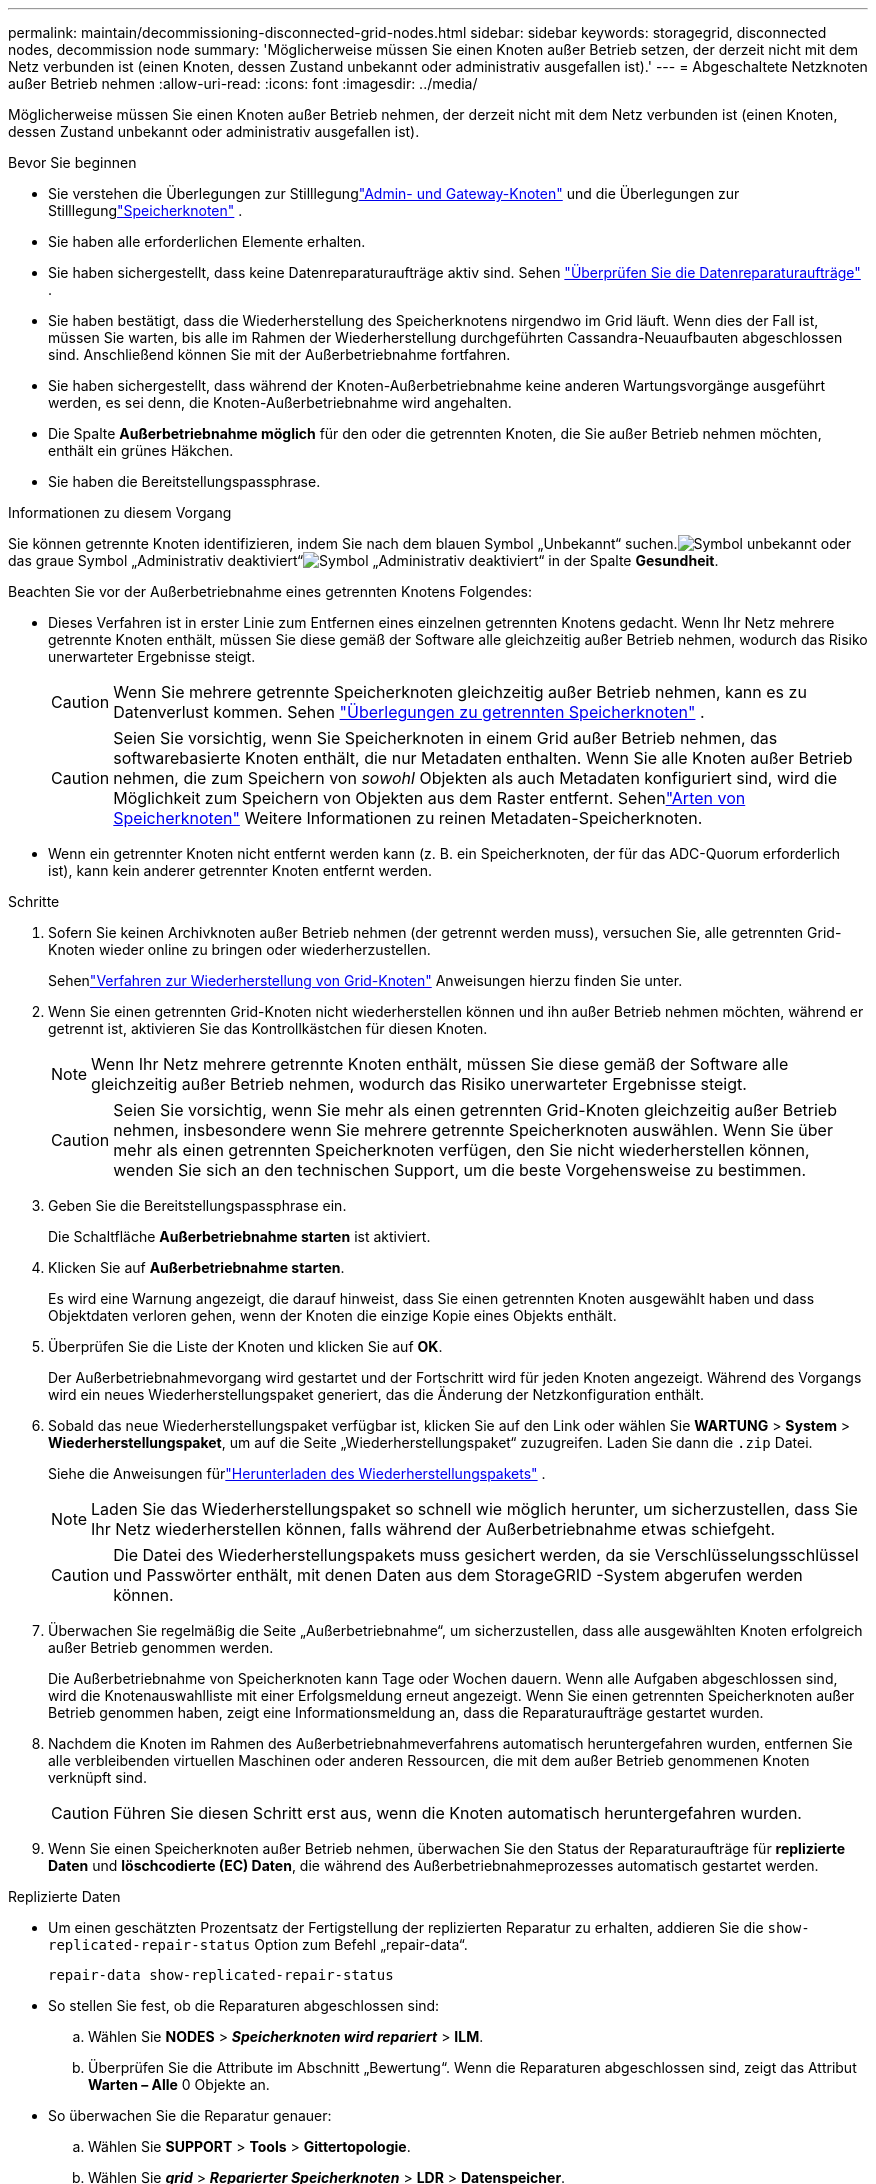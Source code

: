 ---
permalink: maintain/decommissioning-disconnected-grid-nodes.html 
sidebar: sidebar 
keywords: storagegrid, disconnected nodes, decommission node 
summary: 'Möglicherweise müssen Sie einen Knoten außer Betrieb setzen, der derzeit nicht mit dem Netz verbunden ist (einen Knoten, dessen Zustand unbekannt oder administrativ ausgefallen ist).' 
---
= Abgeschaltete Netzknoten außer Betrieb nehmen
:allow-uri-read: 
:icons: font
:imagesdir: ../media/


[role="lead"]
Möglicherweise müssen Sie einen Knoten außer Betrieb nehmen, der derzeit nicht mit dem Netz verbunden ist (einen Knoten, dessen Zustand unbekannt oder administrativ ausgefallen ist).

.Bevor Sie beginnen
* Sie verstehen die Überlegungen zur Stilllegunglink:considerations-for-decommissioning-admin-or-gateway-nodes.html["Admin- und Gateway-Knoten"] und die Überlegungen zur Stilllegunglink:considerations-for-decommissioning-storage-nodes.html["Speicherknoten"] .
* Sie haben alle erforderlichen Elemente erhalten.
* Sie haben sichergestellt, dass keine Datenreparaturaufträge aktiv sind. Sehen link:checking-data-repair-jobs.html["Überprüfen Sie die Datenreparaturaufträge"] .
* Sie haben bestätigt, dass die Wiederherstellung des Speicherknotens nirgendwo im Grid läuft.  Wenn dies der Fall ist, müssen Sie warten, bis alle im Rahmen der Wiederherstellung durchgeführten Cassandra-Neuaufbauten abgeschlossen sind.  Anschließend können Sie mit der Außerbetriebnahme fortfahren.
* Sie haben sichergestellt, dass während der Knoten-Außerbetriebnahme keine anderen Wartungsvorgänge ausgeführt werden, es sei denn, die Knoten-Außerbetriebnahme wird angehalten.
* Die Spalte *Außerbetriebnahme möglich* für den oder die getrennten Knoten, die Sie außer Betrieb nehmen möchten, enthält ein grünes Häkchen.
* Sie haben die Bereitstellungspassphrase.


.Informationen zu diesem Vorgang
Sie können getrennte Knoten identifizieren, indem Sie nach dem blauen Symbol „Unbekannt“ suchen.image:../media/icon_alarm_blue_unknown.png["Symbol unbekannt"] oder das graue Symbol „Administrativ deaktiviert“image:../media/icon_alarm_gray_administratively_down.png["Symbol „Administrativ deaktiviert“"] in der Spalte *Gesundheit*.

Beachten Sie vor der Außerbetriebnahme eines getrennten Knotens Folgendes:

* Dieses Verfahren ist in erster Linie zum Entfernen eines einzelnen getrennten Knotens gedacht.  Wenn Ihr Netz mehrere getrennte Knoten enthält, müssen Sie diese gemäß der Software alle gleichzeitig außer Betrieb nehmen, wodurch das Risiko unerwarteter Ergebnisse steigt.
+

CAUTION: Wenn Sie mehrere getrennte Speicherknoten gleichzeitig außer Betrieb nehmen, kann es zu Datenverlust kommen. Sehen link:considerations-for-decommissioning-storage-nodes.html#considerations-disconnected-storage-nodes["Überlegungen zu getrennten Speicherknoten"] .

+

CAUTION: Seien Sie vorsichtig, wenn Sie Speicherknoten in einem Grid außer Betrieb nehmen, das softwarebasierte Knoten enthält, die nur Metadaten enthalten.  Wenn Sie alle Knoten außer Betrieb nehmen, die zum Speichern von _sowohl_ Objekten als auch Metadaten konfiguriert sind, wird die Möglichkeit zum Speichern von Objekten aus dem Raster entfernt.  Sehenlink:../primer/what-storage-node-is.html#types-of-storage-nodes["Arten von Speicherknoten"] Weitere Informationen zu reinen Metadaten-Speicherknoten.

* Wenn ein getrennter Knoten nicht entfernt werden kann (z. B. ein Speicherknoten, der für das ADC-Quorum erforderlich ist), kann kein anderer getrennter Knoten entfernt werden.


.Schritte
. Sofern Sie keinen Archivknoten außer Betrieb nehmen (der getrennt werden muss), versuchen Sie, alle getrennten Grid-Knoten wieder online zu bringen oder wiederherzustellen.
+
Sehenlink:warnings-and-considerations-for-grid-node-recovery.html["Verfahren zur Wiederherstellung von Grid-Knoten"] Anweisungen hierzu finden Sie unter.

. Wenn Sie einen getrennten Grid-Knoten nicht wiederherstellen können und ihn außer Betrieb nehmen möchten, während er getrennt ist, aktivieren Sie das Kontrollkästchen für diesen Knoten.
+

NOTE: Wenn Ihr Netz mehrere getrennte Knoten enthält, müssen Sie diese gemäß der Software alle gleichzeitig außer Betrieb nehmen, wodurch das Risiko unerwarteter Ergebnisse steigt.

+

CAUTION: Seien Sie vorsichtig, wenn Sie mehr als einen getrennten Grid-Knoten gleichzeitig außer Betrieb nehmen, insbesondere wenn Sie mehrere getrennte Speicherknoten auswählen.  Wenn Sie über mehr als einen getrennten Speicherknoten verfügen, den Sie nicht wiederherstellen können, wenden Sie sich an den technischen Support, um die beste Vorgehensweise zu bestimmen.

. Geben Sie die Bereitstellungspassphrase ein.
+
Die Schaltfläche *Außerbetriebnahme starten* ist aktiviert.

. Klicken Sie auf *Außerbetriebnahme starten*.
+
Es wird eine Warnung angezeigt, die darauf hinweist, dass Sie einen getrennten Knoten ausgewählt haben und dass Objektdaten verloren gehen, wenn der Knoten die einzige Kopie eines Objekts enthält.

. Überprüfen Sie die Liste der Knoten und klicken Sie auf *OK*.
+
Der Außerbetriebnahmevorgang wird gestartet und der Fortschritt wird für jeden Knoten angezeigt. Während des Vorgangs wird ein neues Wiederherstellungspaket generiert, das die Änderung der Netzkonfiguration enthält.

. Sobald das neue Wiederherstellungspaket verfügbar ist, klicken Sie auf den Link oder wählen Sie *WARTUNG* > *System* > *Wiederherstellungspaket*, um auf die Seite „Wiederherstellungspaket“ zuzugreifen. Laden Sie dann die `.zip` Datei.
+
Siehe die Anweisungen fürlink:downloading-recovery-package.html["Herunterladen des Wiederherstellungspakets"] .

+

NOTE: Laden Sie das Wiederherstellungspaket so schnell wie möglich herunter, um sicherzustellen, dass Sie Ihr Netz wiederherstellen können, falls während der Außerbetriebnahme etwas schiefgeht.

+

CAUTION: Die Datei des Wiederherstellungspakets muss gesichert werden, da sie Verschlüsselungsschlüssel und Passwörter enthält, mit denen Daten aus dem StorageGRID -System abgerufen werden können.

. Überwachen Sie regelmäßig die Seite „Außerbetriebnahme“, um sicherzustellen, dass alle ausgewählten Knoten erfolgreich außer Betrieb genommen werden.
+
Die Außerbetriebnahme von Speicherknoten kann Tage oder Wochen dauern.  Wenn alle Aufgaben abgeschlossen sind, wird die Knotenauswahlliste mit einer Erfolgsmeldung erneut angezeigt.  Wenn Sie einen getrennten Speicherknoten außer Betrieb genommen haben, zeigt eine Informationsmeldung an, dass die Reparaturaufträge gestartet wurden.

. Nachdem die Knoten im Rahmen des Außerbetriebnahmeverfahrens automatisch heruntergefahren wurden, entfernen Sie alle verbleibenden virtuellen Maschinen oder anderen Ressourcen, die mit dem außer Betrieb genommenen Knoten verknüpft sind.
+

CAUTION: Führen Sie diesen Schritt erst aus, wenn die Knoten automatisch heruntergefahren wurden.

. Wenn Sie einen Speicherknoten außer Betrieb nehmen, überwachen Sie den Status der Reparaturaufträge für *replizierte Daten* und *löschcodierte (EC) Daten*, die während des Außerbetriebnahmeprozesses automatisch gestartet werden.


[role="tabbed-block"]
====
.Replizierte Daten
--
* Um einen geschätzten Prozentsatz der Fertigstellung der replizierten Reparatur zu erhalten, addieren Sie die `show-replicated-repair-status` Option zum Befehl „repair-data“.
+
`repair-data show-replicated-repair-status`

* So stellen Sie fest, ob die Reparaturen abgeschlossen sind:
+
.. Wählen Sie *NODES* > *_Speicherknoten wird repariert_* > *ILM*.
.. Überprüfen Sie die Attribute im Abschnitt „Bewertung“.  Wenn die Reparaturen abgeschlossen sind, zeigt das Attribut *Warten – Alle* 0 Objekte an.


* So überwachen Sie die Reparatur genauer:
+
.. Wählen Sie *SUPPORT* > *Tools* > *Gittertopologie*.
.. Wählen Sie *_grid_* > *_Reparierter Speicherknoten_* > *LDR* > *Datenspeicher*.
.. Verwenden Sie eine Kombination der folgenden Attribute, um so gut wie möglich zu bestimmen, ob replizierte Reparaturen abgeschlossen sind.
+

NOTE: Möglicherweise liegen Cassandra-Inkonsistenzen vor und fehlgeschlagene Reparaturen werden nicht nachverfolgt.

+
*** *Reparaturversuche (XRPA)*: Verwenden Sie dieses Attribut, um den Fortschritt replizierter Reparaturen zu verfolgen.  Dieses Attribut erhöht sich jedes Mal, wenn ein Speicherknoten versucht, ein Hochrisikoobjekt zu reparieren.  Wenn dieses Attribut über einen Zeitraum, der länger ist als der aktuelle Scanzeitraum (bereitgestellt durch das Attribut *Scanzeitraum – Geschätzt*), nicht ansteigt, bedeutet dies, dass beim ILM-Scan auf keinem Knoten ein Hochrisikoobjekt gefunden wurde, das repariert werden muss.
+

NOTE: Hochrisikoobjekte sind Objekte, bei denen die Gefahr eines vollständigen Verlusts besteht.  Dies schließt keine Objekte ein, die ihrer ILM-Konfiguration nicht entsprechen.

*** *Scan-Zeitraum – Geschätzt (XSCM)*: Verwenden Sie dieses Attribut, um abzuschätzen, wann eine Richtlinienänderung auf zuvor aufgenommene Objekte angewendet wird.  Wenn das Attribut *Reparaturversuche* über einen Zeitraum, der länger als der aktuelle Scanzeitraum ist, nicht ansteigt, ist es wahrscheinlich, dass replizierte Reparaturen durchgeführt wurden.  Beachten Sie, dass sich der Scanzeitraum ändern kann.  Das Attribut *Scan Period – Estimated (XSCM)* gilt für das gesamte Raster und ist das Maximum aller Knoten-Scan-Perioden.  Sie können den Attributverlauf *Scan-Zeitraum – Geschätzt* für das Raster abfragen, um einen geeigneten Zeitrahmen zu bestimmen.






--
.Löschcodierte (EC) Daten
--
So überwachen Sie die Reparatur von Erasure-Code-Daten und wiederholen alle möglicherweise fehlgeschlagenen Anfragen:

. Bestimmen Sie den Status der Datenreparaturen mit Erasure Code:
+
** Wählen Sie *SUPPORT* > *Tools* > *Metriken*, um die geschätzte Zeit bis zur Fertigstellung und den Fertigstellungsgrad für den aktuellen Auftrag anzuzeigen. Wählen Sie dann im Abschnitt „Grafana“ die Option „EC-Übersicht“ aus. Sehen Sie sich die Dashboards *Geschätzte Zeit bis zur Fertigstellung des Grid EC-Jobs* und *Prozentsatz der Fertigstellung des Grid EC-Jobs* an.
** Verwenden Sie diesen Befehl, um den Status eines bestimmten `repair-data` Betrieb:
+
`repair-data show-ec-repair-status --repair-id repair ID`

** Verwenden Sie diesen Befehl, um alle Reparaturen aufzulisten:
+
`repair-data show-ec-repair-status`

+
Die Ausgabe listet Informationen auf, einschließlich `repair ID` , für alle bisherigen und laufenden Reparaturen.



. Wenn die Ausgabe zeigt, dass der Reparaturvorgang fehlgeschlagen ist, verwenden Sie die `--repair-id` Option zum erneuten Versuch der Reparatur.
+
Mit diesem Befehl wird eine fehlgeschlagene Knotenreparatur unter Verwendung der Reparatur-ID 6949309319275667690 erneut versucht:

+
`repair-data start-ec-node-repair --repair-id 6949309319275667690`

+
Mit diesem Befehl wird eine fehlgeschlagene Volumereparatur unter Verwendung der Reparatur-ID 6949309319275667690 erneut versucht:

+
`repair-data start-ec-volume-repair --repair-id 6949309319275667690`



--
====
.Nach Abschluss
Sobald die getrennten Knoten außer Betrieb genommen wurden und alle Datenreparaturaufträge abgeschlossen sind, können Sie alle verbundenen Grid-Knoten nach Bedarf außer Betrieb nehmen.

Führen Sie anschließend die folgenden Schritte aus, nachdem Sie die Außerbetriebnahme abgeschlossen haben:

* Stellen Sie sicher, dass die Laufwerke des außer Betrieb genommenen Netzknotens gelöscht werden.  Verwenden Sie ein im Handel erhältliches Tool oder einen Dienst zum Löschen von Daten, um Daten dauerhaft und sicher von den Laufwerken zu entfernen.
* Wenn Sie einen Appliance-Knoten außer Betrieb genommen haben und die Daten auf der Appliance mithilfe einer Knotenverschlüsselung geschützt waren, verwenden Sie das StorageGRID Appliance Installer, um die Konfiguration des Schlüsselverwaltungsservers zu löschen (Clear KMS).  Sie müssen die KMS-Konfiguration löschen, wenn Sie die Appliance zu einem anderen Grid hinzufügen möchten. Anweisungen hierzu finden Sie unter https://docs.netapp.com/us-en/storagegrid-appliances/commonhardware/monitoring-node-encryption-in-maintenance-mode.html["Überwachen der Knotenverschlüsselung im Wartungsmodus"^] .

